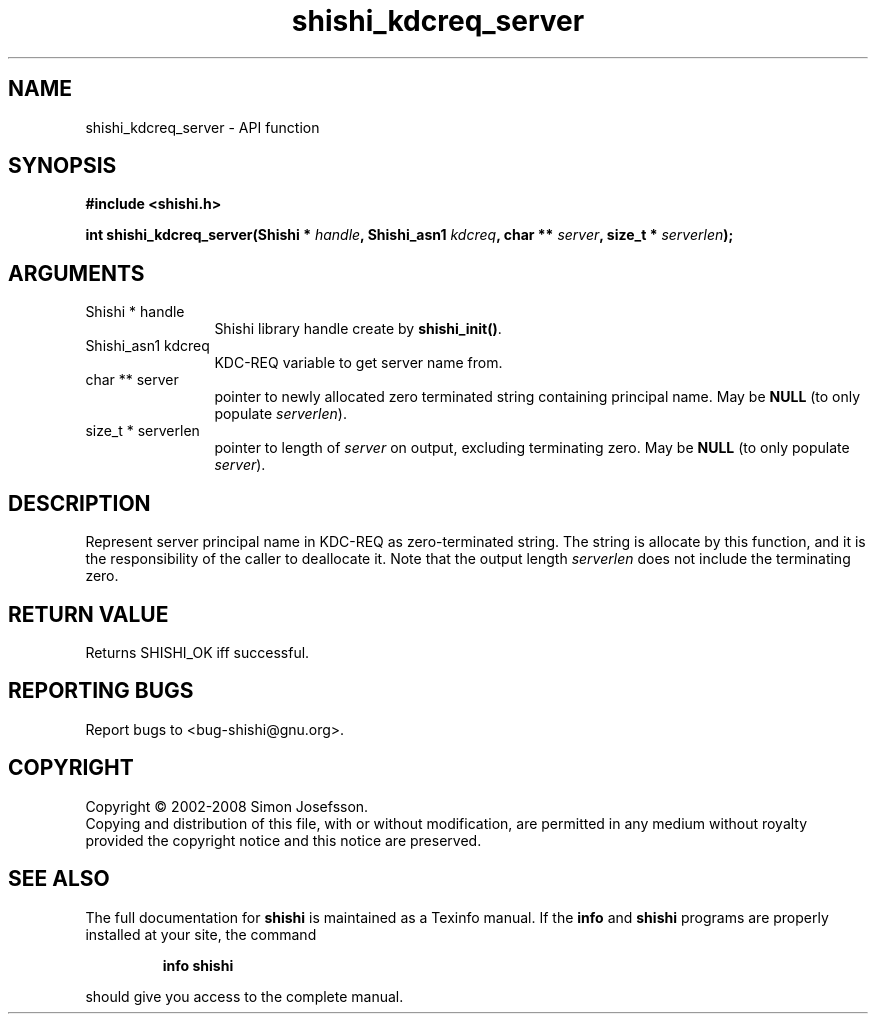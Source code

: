 .\" DO NOT MODIFY THIS FILE!  It was generated by gdoc.
.TH "shishi_kdcreq_server" 3 "0.0.39" "shishi" "shishi"
.SH NAME
shishi_kdcreq_server \- API function
.SH SYNOPSIS
.B #include <shishi.h>
.sp
.BI "int shishi_kdcreq_server(Shishi * " handle ", Shishi_asn1 " kdcreq ", char ** " server ", size_t * " serverlen ");"
.SH ARGUMENTS
.IP "Shishi * handle" 12
Shishi library handle create by \fBshishi_init()\fP.
.IP "Shishi_asn1 kdcreq" 12
KDC\-REQ variable to get server name from.
.IP "char ** server" 12
pointer to newly allocated zero terminated string containing
principal name.  May be \fBNULL\fP (to only populate \fIserverlen\fP).
.IP "size_t * serverlen" 12
pointer to length of \fIserver\fP on output, excluding terminating
zero.  May be \fBNULL\fP (to only populate \fIserver\fP).
.SH "DESCRIPTION"
Represent server principal name in KDC\-REQ as zero\-terminated
string.  The string is allocate by this function, and it is the
responsibility of the caller to deallocate it.  Note that the
output length \fIserverlen\fP does not include the terminating zero.
.SH "RETURN VALUE"
Returns SHISHI_OK iff successful.
.SH "REPORTING BUGS"
Report bugs to <bug-shishi@gnu.org>.
.SH COPYRIGHT
Copyright \(co 2002-2008 Simon Josefsson.
.br
Copying and distribution of this file, with or without modification,
are permitted in any medium without royalty provided the copyright
notice and this notice are preserved.
.SH "SEE ALSO"
The full documentation for
.B shishi
is maintained as a Texinfo manual.  If the
.B info
and
.B shishi
programs are properly installed at your site, the command
.IP
.B info shishi
.PP
should give you access to the complete manual.
